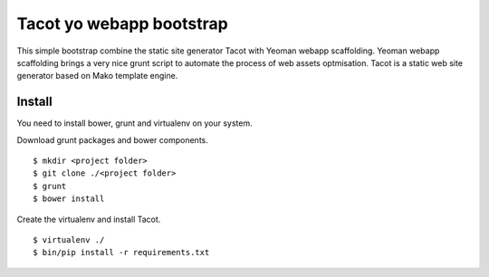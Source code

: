 *************************
Tacot yo webapp bootstrap
*************************

This simple bootstrap combine the static site generator Tacot with Yeoman webapp scaffolding.
Yeoman webapp scaffolding brings a very nice grunt script to automate the process of web assets optmisation.
Tacot is a static web site generator based on Mako template engine.

Install
=======

You need to install bower, grunt and virtualenv on your system.

Download grunt packages and bower components.

::

    $ mkdir <project folder>
    $ git clone ./<project folder>
    $ grunt
    $ bower install

Create the virtualenv and install Tacot.

::

    $ virtualenv ./
    $ bin/pip install -r requirements.txt